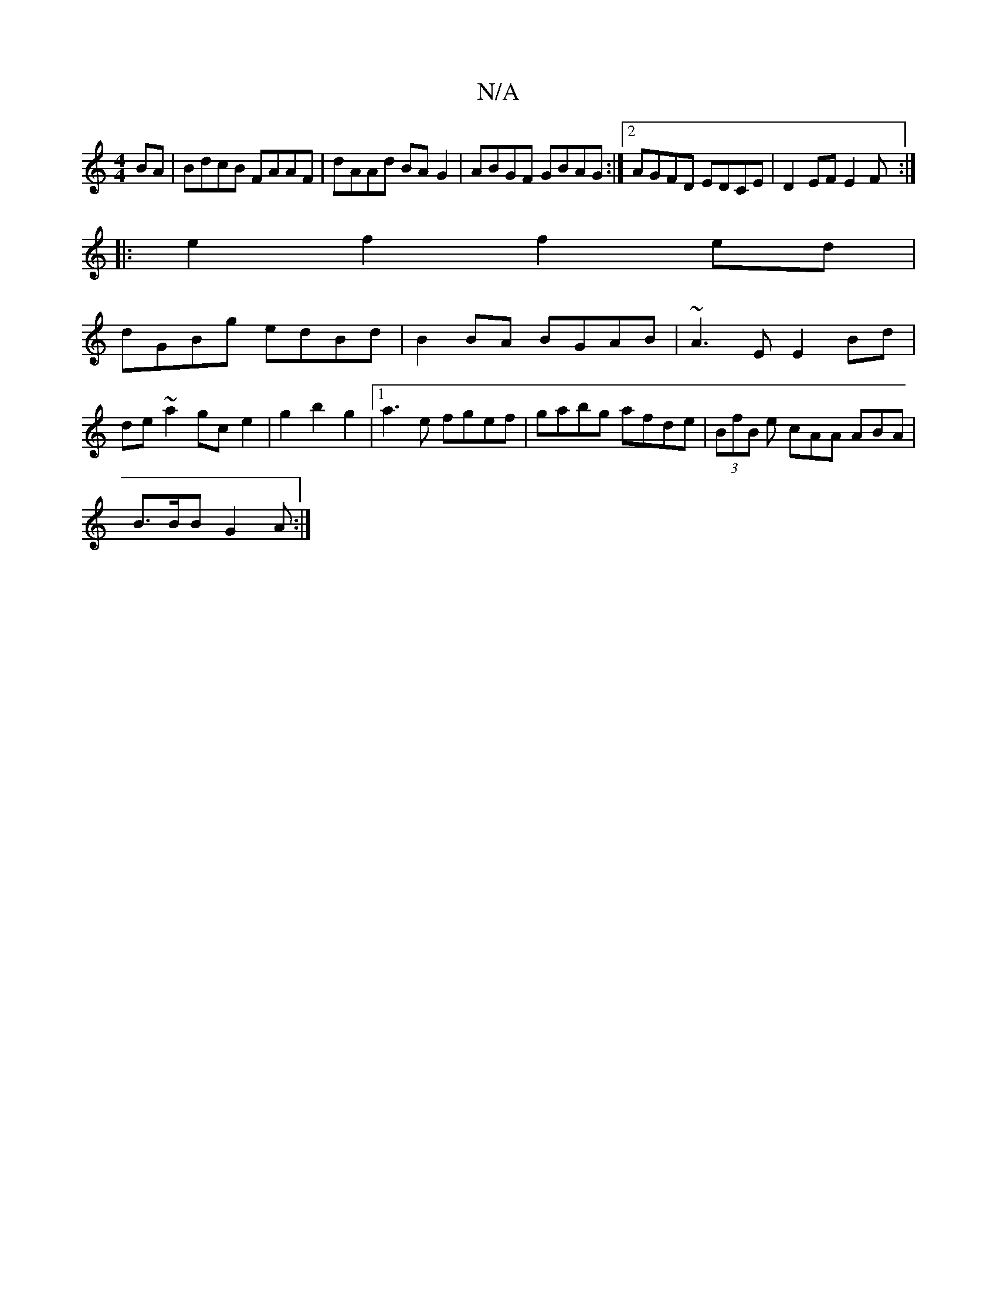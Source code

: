 X:1
T:N/A
M:4/4
R:N/A
K:Cmajor
BA | BdcB FAAF | dAAd BAG2 | ABGF GBAG :|2 AGFD EDCE | D2 EF E2F :|
|: e2f2 f2ed|
dGBg edBd|B2BA BGAB|~A3E E2Bd|
de~a2 gc-e2|g2b2g2|1 a3e fgef|gabg afde|(3 BfB e cAA ABA |
B>BB G2A :|

~G3E ~E3F |G2d2